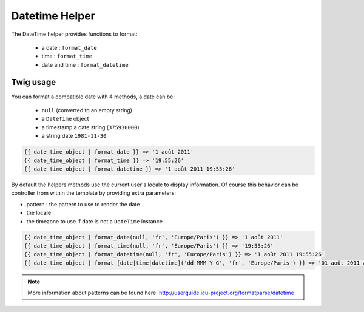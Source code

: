 Datetime Helper
================

The DateTime helper provides functions to format:

 - a date :  ``format_date``
 - time   : ``format_time``
 - date and time : ``format_datetime``

Twig usage
----------

You can format a compatible date with 4 methods, a date can be:

 - ``null`` (converted to an empty string)
 - a ``DateTime`` object
 - a timestamp a date string (``375930000``)
 - a string date ``1981-11-30``


.. code-block:: jinja

    {{ date_time_object | format_date }} => '1 août 2011'
    {{ date_time_object | format_time }} => '19:55:26'
    {{ date_time_object | format_datetime }} => '1 août 2011 19:55:26'

By default the helpers methods use the current user's locale to display information. Of course this behavior can
be controller from within the template by providing extra parameters:

* pattern : the pattern to use to render the date
* the locale
* the timezone to use if date is not a ``DateTime`` instance

.. code-block:: jinja

    {{ date_time_object | format_date(null, 'fr', 'Europe/Paris') }} => '1 août 2011'
    {{ date_time_object | format_time(null, 'fr', 'Europe/Paris') }} => '19:55:26'
    {{ date_time_object | format_datetime(null, 'fr', 'Europe/Paris') }} => '1 août 2011 19:55:26'
    {{ date_time_object | format_[date|time|datetime]('dd MMM Y G', 'fr', 'Europe/Paris') }} => '01 août 2011 ap. J.-C.'


.. note::

    More information about patterns can be found here: http://userguide.icu-project.org/formatparse/datetime